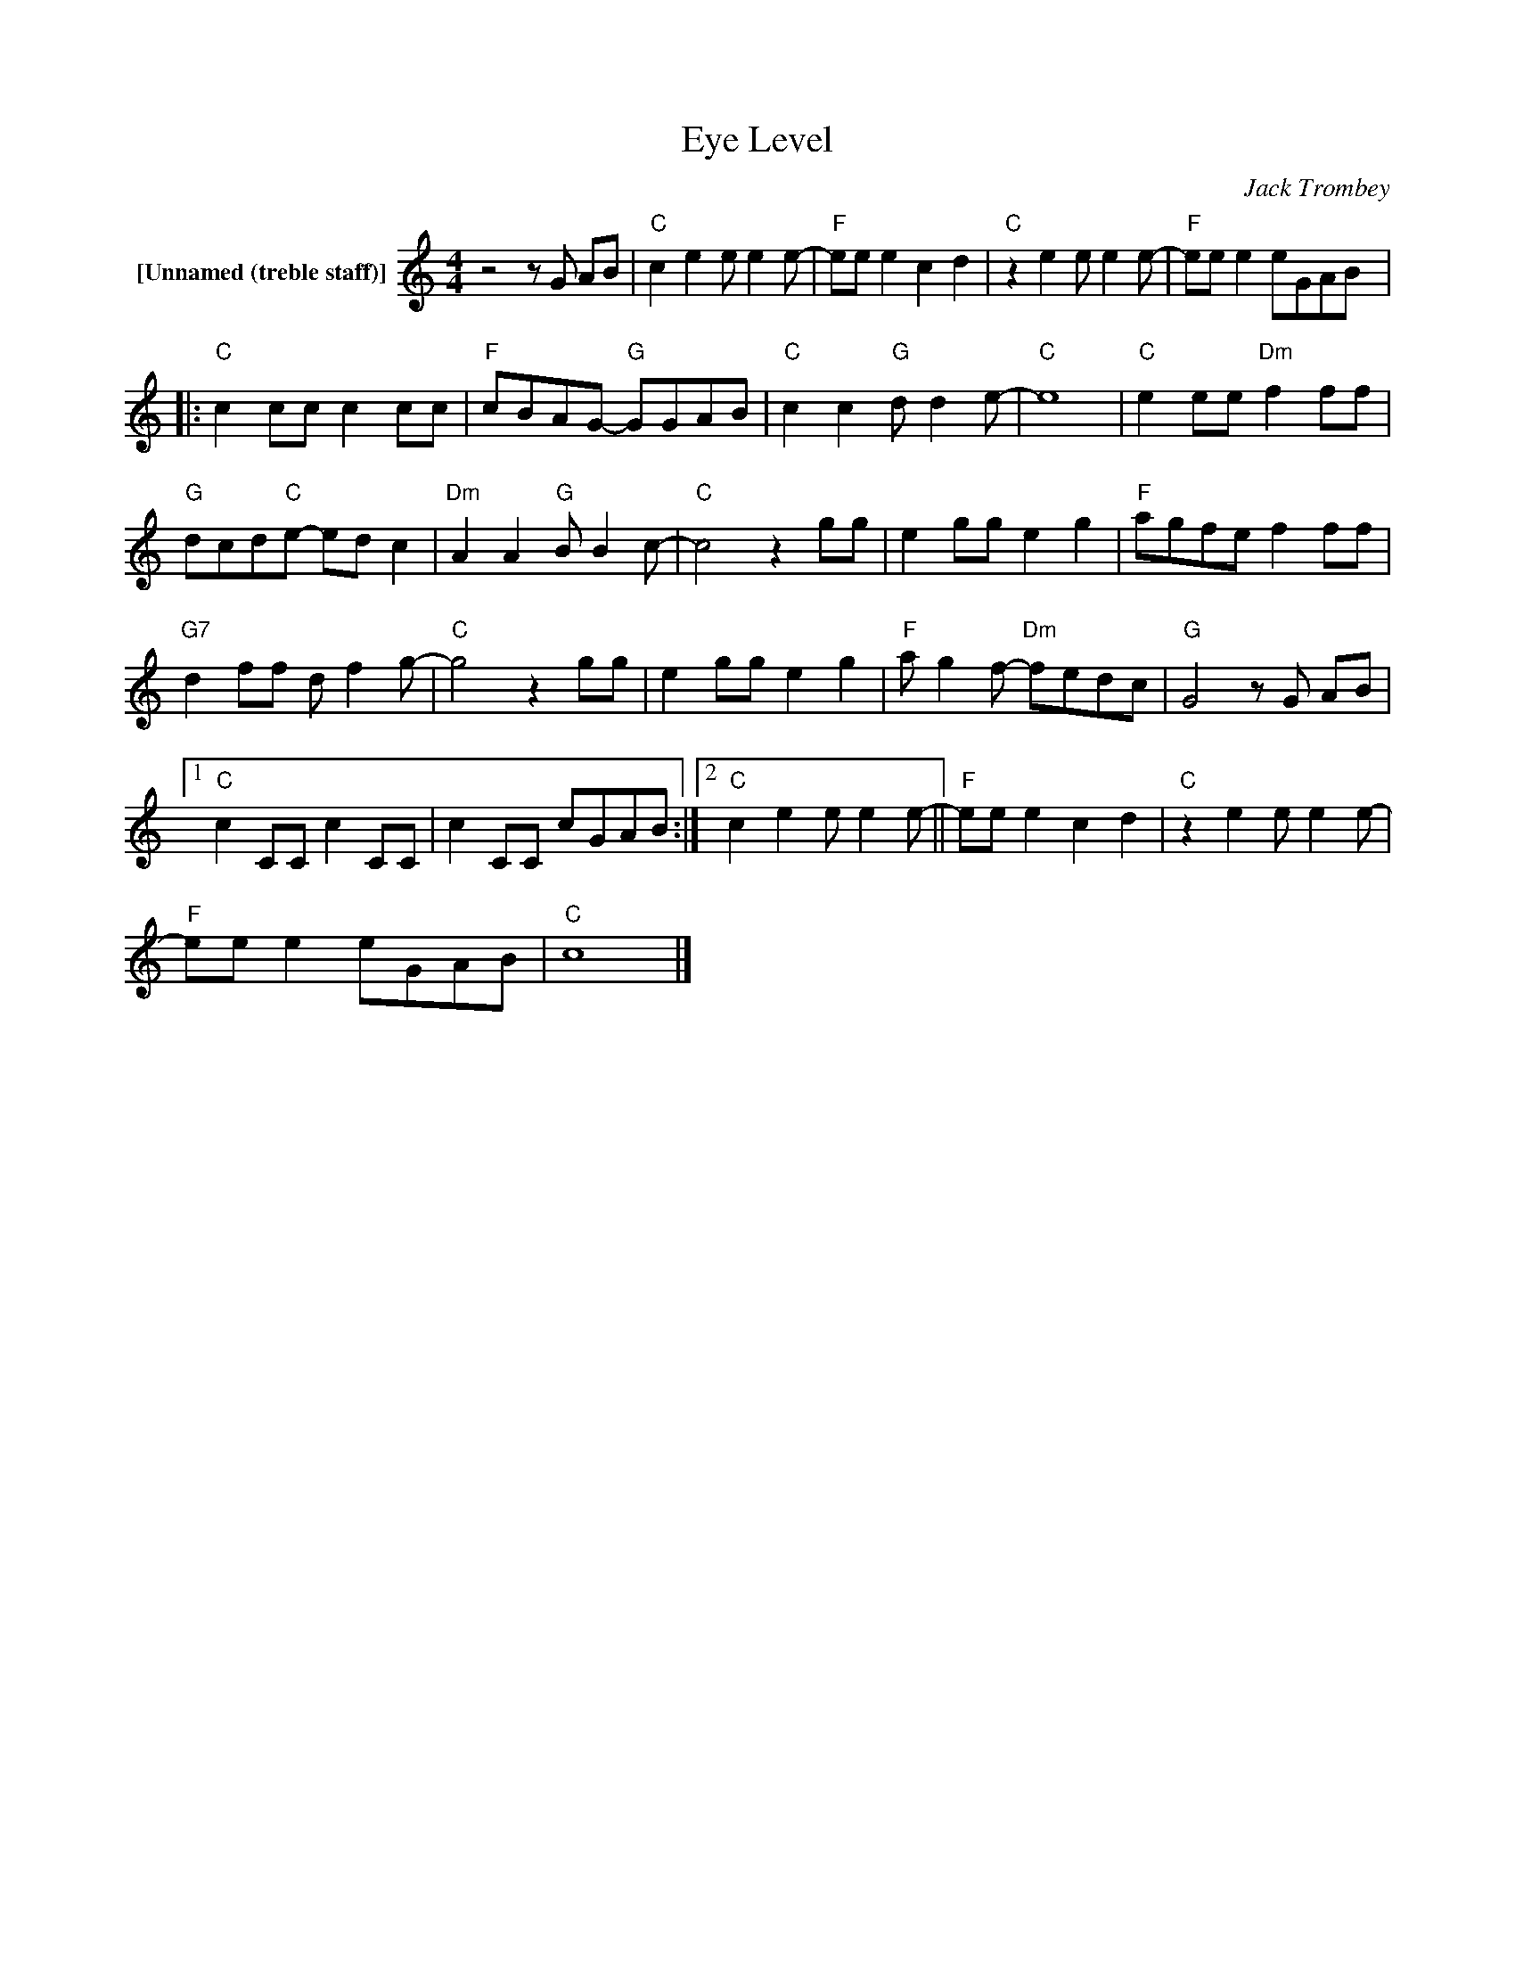 X:1
T:Eye Level
C:Jack Trombey
Z:All Rights Reserved
L:1/8
M:4/4
K:C
V:1 treble nm="[Unnamed (treble staff)]"
%%MIDI control 7 100
%%MIDI control 10 64
V:1
 z4 z G AB |"C" c2 e2 e e2 e- |"F" ee e2 c2 d2 |"C" z2 e2 e e2 e- |"F" ee e2 eGAB |: %5
"C" c2 cc c2 cc |"F" cBAG-"G" GGAB |"C" c2 c2"G" d d2 e- |"C" e8 |"C" e2 ee"Dm" f2 ff | %10
"G" dcd"C"e- ed c2 |"Dm" A2 A2"G" B B2 c- |"C" c4 z2 gg | e2 gg e2 g2 |"F" agfe f2 ff | %15
"G7" d2 ff d f2 g- |"C" g4 z2 gg | e2 gg e2 g2 |"F" a g2 f-"Dm" fedc |"G" G4 z G AB |1 %20
"C" c2 CC c2 CC | c2 CC cGAB :|2"C" c2 e2 e e2 e- ||"F" ee e2 c2 d2 |"C" z2 e2 e e2 e- | %25
"F" ee e2 eGAB |"C" c8 |] %27

